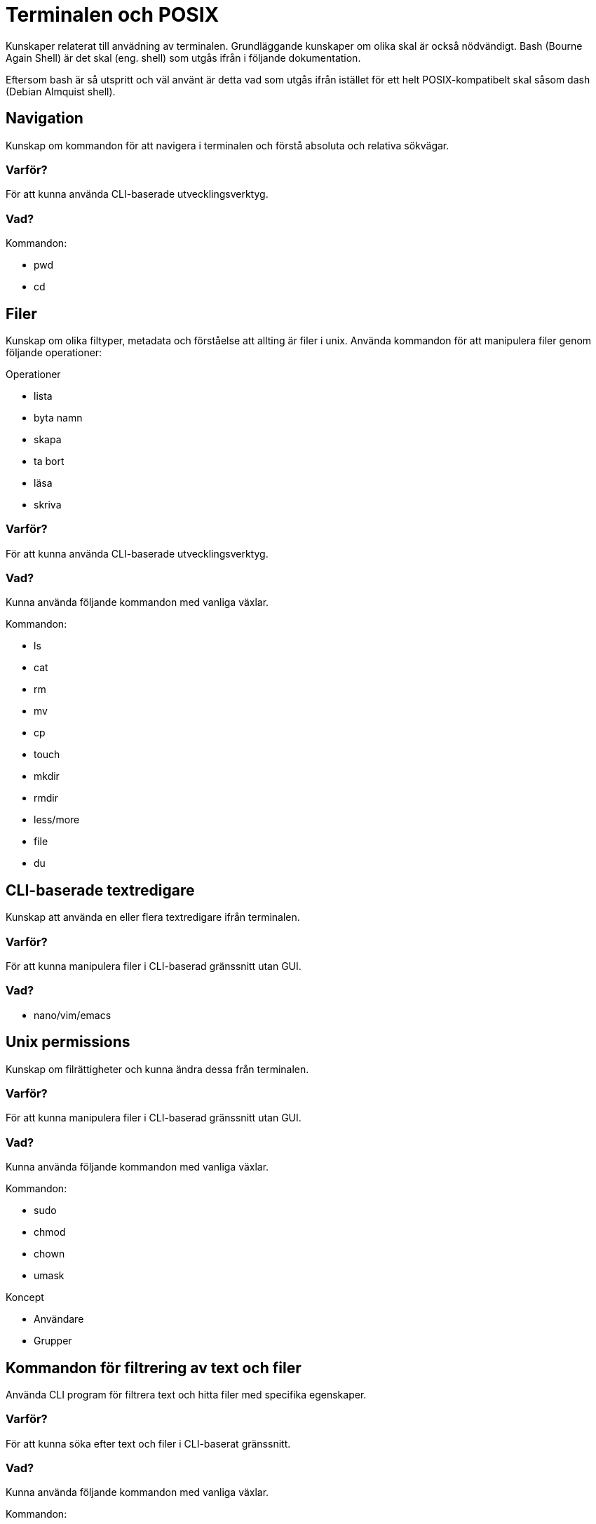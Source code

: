 = Terminalen och POSIX

Kunskaper relaterat till anvädning av terminalen. Grundläggande kunskaper om olika skal är också nödvändigt. Bash (Bourne Again Shell) är det skal (eng. shell) som utgås ifrån i följande dokumentation.

Eftersom bash är så utspritt och väl använt är detta vad som utgås ifrån istället för ett helt POSIX-kompatibelt skal såsom dash (Debian Almquist shell).

== Navigation

Kunskap om kommandon för att navigera i terminalen och förstå absoluta och relativa sökvägar.

[discrete]
=== Varför?

För att kunna använda CLI-baserade utvecklingsverktyg.

[discrete]
=== Vad?

.Kommandon:
* pwd
* cd

== Filer

Kunskap om olika filtyper, metadata och förståelse att allting är filer i unix. Använda kommandon för att manipulera filer genom följande operationer:

.Operationer
* lista
* byta namn
* skapa
* ta bort
* läsa
* skriva

[discrete]
=== Varför?

För att kunna använda CLI-baserade utvecklingsverktyg.

[discrete]
=== Vad?

Kunna använda följande kommandon med vanliga växlar.

.Kommandon:
* ls
* cat
* rm
* mv
* cp
* touch
* mkdir
* rmdir
* less/more
* file
* du

== CLI-baserade textredigare

Kunskap att använda en eller flera textredigare ifrån terminalen.

[discrete]
=== Varför?

För att kunna manipulera filer i CLI-baserad gränssnitt utan GUI.

[discrete]
=== Vad?

* nano/vim/emacs

== Unix permissions

Kunskap om filrättigheter och kunna ändra dessa från terminalen.

[discrete]
=== Varför?

För att kunna manipulera filer i CLI-baserad gränssnitt utan GUI.

[discrete]
=== Vad?

Kunna använda följande kommandon med vanliga växlar.

.Kommandon:
* sudo
* chmod
* chown
* umask

.Koncept
* Användare
* Grupper

== Kommandon för filtrering av text och filer

Använda CLI program för filtrera text och hitta filer med specifika egenskaper.

[discrete]
=== Varför?

För att kunna söka efter text och filer i CLI-baserat gränssnitt.

[discrete]
=== Vad?

Kunna använda följande kommandon med vanliga växlar.

.Kommandon:
* head
* tail
* sort
* wc
* grep
* find

== Streams, redirects och piping

Kunskap om indata/utdata till terminalen, filer och andra program.

[discrete]
=== Varför?

För att kunna använda flera CLI program tillsammans.

[discrete]
=== Vad?

.Standard streams:
* stdin
* stdout
* stderr

Kunna använda följande operatorer.

.Operatorer:
* >
* >>
* 2>
* <
* |

== Processer

Kunskap hur man interagerar med processer från terminalen och hur dessa samspelar med varandra.

[discrete]
=== Varför?

För att kunna använda CLI-baserade utvecklingsverktyg.

[discrete]
=== Vad?

.Kort kommandon:
- CTRL + C
- CTRL + Z

.Kommandon:
- kill
- ps
- jobs
- fg
- top

.Operatorer:
- &
- &&

== Scripting

Kunskap hur man använder bash scripting.

[discrete]
=== Varför?

För att kunna använda utveckla CLI-baserade verktyg.

[discrete]
=== Vad?

.Koncept:
- Shebangs
- Arguments
- Variables
- Envrionment variables
- Escaping
- Subshells
- Conditionals

.Kommandon:
- echo

== Övrigt

Kunskaper om övriga kommandon.

[discrete]
=== Vad?

Kunna använda följande kommandon med vanliga växlar.

.Kommandon:
- man
- alias
- history

